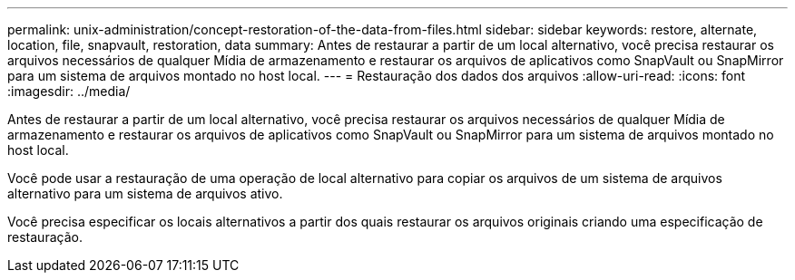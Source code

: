 ---
permalink: unix-administration/concept-restoration-of-the-data-from-files.html 
sidebar: sidebar 
keywords: restore, alternate, location, file, snapvault, restoration, data 
summary: Antes de restaurar a partir de um local alternativo, você precisa restaurar os arquivos necessários de qualquer Mídia de armazenamento e restaurar os arquivos de aplicativos como SnapVault ou SnapMirror para um sistema de arquivos montado no host local. 
---
= Restauração dos dados dos arquivos
:allow-uri-read: 
:icons: font
:imagesdir: ../media/


[role="lead"]
Antes de restaurar a partir de um local alternativo, você precisa restaurar os arquivos necessários de qualquer Mídia de armazenamento e restaurar os arquivos de aplicativos como SnapVault ou SnapMirror para um sistema de arquivos montado no host local.

Você pode usar a restauração de uma operação de local alternativo para copiar os arquivos de um sistema de arquivos alternativo para um sistema de arquivos ativo.

Você precisa especificar os locais alternativos a partir dos quais restaurar os arquivos originais criando uma especificação de restauração.
